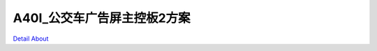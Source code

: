 A40I_公交车广告屏主控板2方案 
=============================

.. image:: ./LEDZZG_A40I_LCD_BASE_V38_TOP1.JPG

.. image:: ./LEDZZG_A40I_LCD_BASE_V38_TOP2.JPG

.. image:: ./LEDZZG_A40I_LCD_BASE_V38_BOT1.JPG

.. image:: ./LEDZZG_A40I_LCD_BASE_V38_BOT2.JPG

`Detail About <https://allwinwaydocs.readthedocs.io/zh-cn/latest/about.html#about>`_